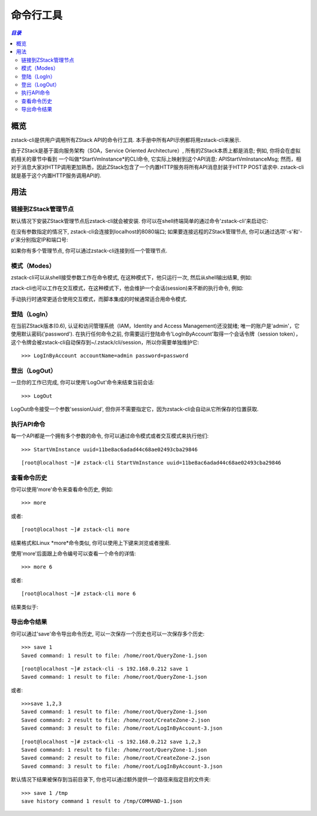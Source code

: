 .. _cli:

=================
命令行工具
=================

.. contents:: `目录`
   :depth: 6

--------
概览
--------

zstack-cli是供用户调用所有ZStack API的命令行工具. 本手册中所有API示例都将用zstack-cli来展示.

由于ZStack是基于面向服务架构（SOA，Service Oriented Architecture）, 所有的ZStack本质上都是消息; 例如, 你将会在虚拟机相关的章节中看到
一个叫做*StartVmInstance*的CLI命令, 它实际上映射到这个API消息: APIStartVmInstanceMsg;
然而，相对于消息大家对HTTP调用更加熟悉，因此ZStack包含了一个内置HTTP服务将所有API消息封装于HTTP POST请求中. 
zstack-cli就是基于这个内置HTTP服务调用API的.

-----
用法
-----

链接到ZStack管理节点
=================================

默认情况下安装ZStack管理节点后zstack-cli就会被安装. 你可以在shell终端简单的通过命令'zstack-cli'来启动它:

.. image:: cli1.png
   :align: center

在没有参数指定的情况下, zstack-cli会连接到localhost的8080端口; 如果要连接远程的ZStack管理节点,
你可以通过选项'-s'和'-p'来分别指定IP和端口号:

.. image:: cli2.png
   :align: center

.. 注意:: ZStack运行于Java servlet容器中, 例如Tomcat, 其端口号很少变化; 因此多数情况下你只需通过'-s'指定IP地址.

如果你有多个管理节点, 你可以通过zstack-cli连接到任一个管理节点.


模式（Modes）
=====

zstack-cli可以从shell接受参数工作在命令模式, 在这种模式下，他只运行一次, 然后从shell输出结果, 例如:

.. image:: cli3.png
   :align: center

ztack-cli也可以工作在交互模式，在这种模式下，他会维护一个会话(session)来不断的执行命令, 例如:

.. image:: cli4.png
   :align: center

手动执行时通常更适合使用交互模式，而脚本集成的时候通常适合用命令模式.


登陆（LogIn）
=====

在当前ZStack版本(0.6), 认证和访问管理系统（IAM，Identity and Access Management)还没就绪; 唯一的账户是'admin'，它使用默认密码('password'). 
在执行任何命令之前, 你需要运行登陆命令'LogInByAccount'取得一个会话令牌（session token），这个令牌会被zstack-cli自动保存到~/.zstack/cli/session，所以你需要单独维护它::

    >>> LogInByAccount accountName=admin password=password


登出（LogOut）
======

一旦你的工作已完成, 你可以使用'LogOut'命令来结束当前会话::

    >>> LogOut

LogOut命令接受一个参数'sessionUuid', 但你并不需要指定它，因为zstack-cli会自动从它所保存的位置获取.

执行API命令
====================

每一个API都是一个拥有多个参数的命令, 你可以通过命令模式或者交互模式来执行他们::

    >>> StartVmInstance uuid=11be8ac6adad44c68ae02493cba29846

::

    [root@localhost ~]# zstack-cli StartVmInstance uuid=11be8ac6adad44c68ae02493cba29846

.. 注意:: 在交互模式中, 你可以使用Tab键来自动补全（auto-complete）命令或者提示你可以用的备选参数.


查看命令历史
====================

你可以使用'more'命令来查看命令历史, 例如::

    >>> more

或者::

    [root@localhost ~]# zstack-cli more

结果格式和Linux *more*命令类似, 你可以使用上下键来浏览或者搜索.

.. image:: cli5.png
   :align: center


使用'more'后面跟上命令编号可以查看一个命令的详情::

    >>> more 6

或者::

    [root@localhost ~]# zstack-cli more 6

结果类似于:

.. image:: cli6.png
   :align: center

.. 注意:: 当命令结果超过一个屏幕的大小时，查看命令详情非常有用; 例如, 查看QueryVmInstance的结果时.


导出命令结果
======================

你可以通过'save'命令导出命令历史, 可以一次保存一个历史也可以一次保存多个历史::

    >>> save 1
    Saved command: 1 result to file: /home/root/QueryZone-1.json

::

    [root@localhost ~]# zstack-cli -s 192.168.0.212 save 1
    Saved command: 1 result to file: /home/root/QueryZone-1.json

或者::

    >>>save 1,2,3
    Saved command: 1 result to file: /home/root/QueryZone-1.json
    Saved command: 2 result to file: /home/root/CreateZone-2.json
    Saved command: 3 result to file: /home/root/LogInByAccount-3.json

::

    [root@localhost ~]# zstack-cli -s 192.168.0.212 save 1,2,3
    Saved command: 1 result to file: /home/root/QueryZone-1.json
    Saved command: 2 result to file: /home/root/CreateZone-2.json
    Saved command: 3 result to file: /home/root/LogInByAccount-3.json


默认情况下结果被保存到当前目录下, 你也可以通过额外提供一个路径来指定目的文件夹::

    >>> save 1 /tmp
    save history command 1 result to /tmp/COMMAND-1.json


